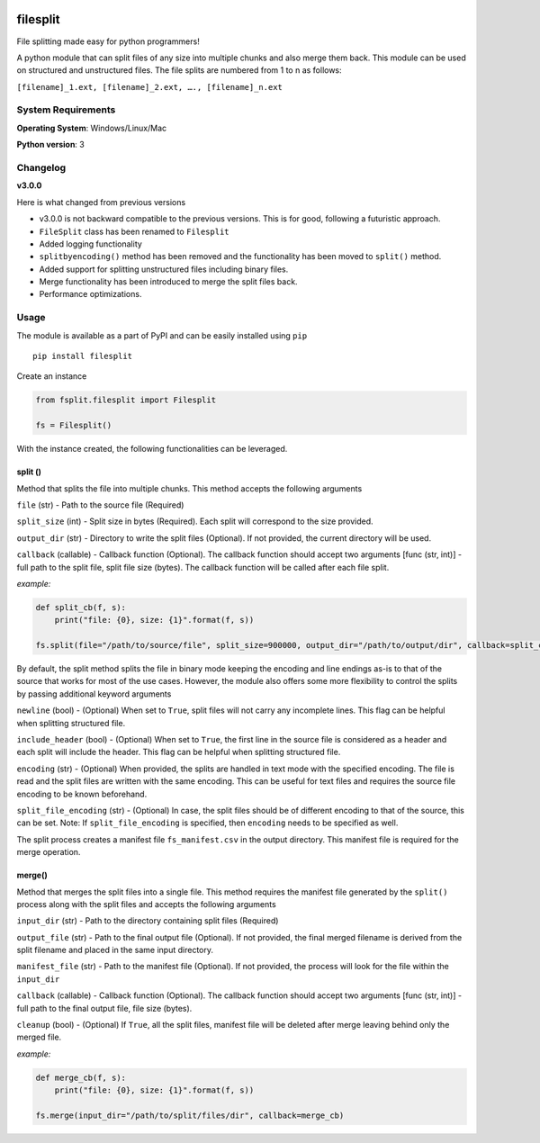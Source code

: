 .. image:: https://badge.fury.io/py/filesplit.png
    :target: https://badge.fury.io/py/filesplit

filesplit
==========

File splitting made easy for python programmers!

A python module that can split files of any size into multiple chunks and also merge them back. This module can be used on structured and unstructured files.
The file splits are numbered from 1 to n as follows:

``[filename]_1.ext, [filename]_2.ext, …., [filename]_n.ext``

System Requirements
--------------------

**Operating System**: Windows/Linux/Mac

**Python version**: 3

Changelog
----------

**v3.0.0**

Here is what changed from previous versions

* v3.0.0 is not backward compatible to the previous versions. This is for good, following a futuristic approach.

* ``FileSplit`` class has been renamed to ``Filesplit``

* Added logging functionality

* ``splitbyencoding()`` method has been removed and the functionality has been moved to ``split()`` method.

* Added support for splitting unstructured files including binary files.

* Merge functionality has been introduced to merge the split files back.

* Performance optimizations.

Usage
-----

The module is available as a part of PyPI and can be easily installed
using ``pip``

::

    pip install filesplit

Create an instance

.. code-block:: python

    from fsplit.filesplit import Filesplit

    fs = Filesplit()

With the instance created, the following functionalities can be leveraged.

split ()
~~~~~~~~~~~~~~~~~~~~~~~~~~~~~~~~~~~~~~~~~~~

Method that splits the file into multiple chunks. This method accepts the following arguments

``file`` (str) - Path to the source file (Required)

``split_size`` (int) - Split size in bytes (Required). Each split will correspond to the size provided.

``output_dir`` (str) - Directory to write the split files (Optional). If not provided, the current directory will be used.

``callback`` (callable) - Callback function (Optional). The callback function should accept two arguments [func (str, int)] - full path to the split file, 
split file size (bytes). The callback function will be called after each file split.

`example:`

.. code-block:: python

    def split_cb(f, s):
        print("file: {0}, size: {1}".format(f, s))

    fs.split(file="/path/to/source/file", split_size=900000, output_dir="/path/to/output/dir", callback=split_cb)

By default, the split method splits the file in binary mode keeping the encoding and line endings as-is to that of the source that works for most of the use cases.
However, the module also offers some more flexibility to control the splits by passing additional keyword arguments

``newline`` (bool) - (Optional) When set to ``True``, split files will not carry any incomplete lines. This flag can be helpful when splitting structured file.

``include_header`` (bool) - (Optional) When set to ``True``, the first line in the source file is considered as a header and each split will include the header. This flag can be helpful when splitting structured file.

``encoding`` (str) - (Optional) When provided, the splits are handled in text mode with the specified encoding. The file is read and the split files are written with the same encoding. This can be useful for text files and requires the source file encoding to be known beforehand.

``split_file_encoding`` (str) - (Optional) In case, the split files should be of different encoding to that of the source, this can be set. Note: If ``split_file_encoding`` is specified, then ``encoding`` needs to be specified as well.

The split process creates a manifest file ``fs_manifest.csv`` in the output directory. This manifest file is required for the merge operation.

merge()
~~~~~~~~~~~~~~~~~~~~~~~~~~~~~~~~~~~~~~~~~~~~~~~~~~~~~~~~~~~~~~~~~~~~~~~~~~~~~~~~~~~~~~~~~~~

Method that merges the split files into a single file. This method requires the manifest file generated by the ``split()`` process along with the split files and accepts the following arguments

``input_dir`` (str) - Path to the directory containing split files (Required)

``output_file`` (str) - Path to the final output file (Optional). If not provided, the final merged filename is derived from the split filename and placed in the same input directory. 

``manifest_file`` (str) - Path to the manifest file (Optional). If not provided, the process will look for the file within the ``input_dir``

``callback`` (callable) - Callback function (Optional). The callback function should accept two arguments [func (str, int)] - full path to the final output file, file size (bytes).

``cleanup`` (bool) - (Optional) If ``True``, all the split files, manifest file will be deleted after merge leaving behind only the merged file.

`example:`

.. code-block:: python

    def merge_cb(f, s):
        print("file: {0}, size: {1}".format(f, s))

    fs.merge(input_dir="/path/to/split/files/dir", callback=merge_cb)

